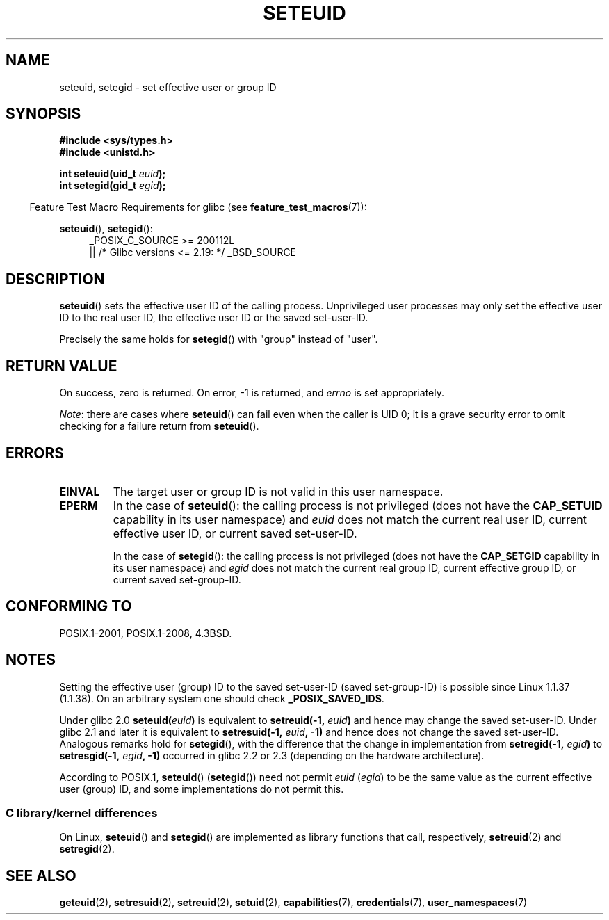 .\" Copyright (C) 2001 Andries Brouwer (aeb@cwi.nl)
.\"
.\" %%%LICENSE_START(VERBATIM)
.\" Permission is granted to make and distribute verbatim copies of this
.\" manual provided the copyright notice and this permission notice are
.\" preserved on all copies.
.\"
.\" Permission is granted to copy and distribute modified versions of this
.\" manual under the conditions for verbatim copying, provided that the
.\" entire resulting derived work is distributed under the terms of a
.\" permission notice identical to this one.
.\"
.\" Since the Linux kernel and libraries are constantly changing, this
.\" manual page may be incorrect or out-of-date.  The author(s) assume no
.\" responsibility for errors or omissions, or for damages resulting from
.\" the use of the information contained herein.  The author(s) may not
.\" have taken the same level of care in the production of this manual,
.\" which is licensed free of charge, as they might when working
.\" professionally.
.\"
.\" Formatted or processed versions of this manual, if unaccompanied by
.\" the source, must acknowledge the copyright and authors of this work.
.\" %%%LICENSE_END
.\"
.\" [should really be seteuid.3]
.\" Modified, 27 May 2004, Michael Kerrisk <mtk.manpages@gmail.com>
.\"     Added notes on capability requirements
.\"
.TH SETEUID 2 2016-03-15 "Linux" "Linux Programmer's Manual"
.SH NAME
seteuid, setegid \- set effective user or group ID
.SH SYNOPSIS
.B #include <sys/types.h>
.br
.B #include <unistd.h>
.sp
.BI "int seteuid(uid_t " euid );
.br
.BI "int setegid(gid_t " egid );
.sp
.in -4n
Feature Test Macro Requirements for glibc (see
.BR feature_test_macros (7)):
.in
.sp
.ad l
.BR seteuid (),
.BR setegid ():
.RS 4
_POSIX_C_SOURCE\ >=\ 200112L
    || /* Glibc versions <= 2.19: */ _BSD_SOURCE
.RE
.ad
.SH DESCRIPTION
.BR seteuid ()
sets the effective user ID of the calling process.
Unprivileged user processes may only set the effective user ID to the
real user ID, the effective user ID or the saved set-user-ID.

Precisely the same holds for
.BR setegid ()
with "group" instead of "user".
.\" When
.\" .I euid
.\" equals \-1, nothing is changed.
.\" (This is an artifact of the implementation in glibc of seteuid()
.\" using setresuid(2).)
.SH RETURN VALUE
On success, zero is returned.
On error, \-1 is returned, and
.I errno
is set appropriately.

.IR Note :
there are cases where
.BR seteuid ()
can fail even when the caller is UID 0;
it is a grave security error to omit checking for a failure return from
.BR seteuid ().
.SH ERRORS
.TP
.B EINVAL
The target user or group ID is not valid in this user namespace.
.TP
.B EPERM
In the case of
.BR seteuid ():
the calling process is not privileged (does not have the
.BR CAP_SETUID
capability in its user namespace) and
.I euid
does not match the current real user ID, current effective user ID,
or current saved set-user-ID.

In the case of
.BR setegid ():
the calling process is not privileged (does not have the
.BR CAP_SETGID
capability in its user namespace) and
.I egid
does not match the current real group ID, current effective group ID,
or current saved set-group-ID.
.SH CONFORMING TO
POSIX.1-2001, POSIX.1-2008, 4.3BSD.
.SH NOTES
Setting the effective user (group) ID to the
saved set-user-ID (saved set-group-ID) is
possible since Linux 1.1.37 (1.1.38).
On an arbitrary system one should check
.BR _POSIX_SAVED_IDS .
.LP
Under glibc 2.0
.BI seteuid( euid )
is equivalent to
.BI setreuid(\-1, " euid" )
and hence may change the saved set-user-ID.
Under glibc 2.1 and later it is equivalent to
.BI setresuid(\-1, " euid" ", \-1)"
and hence does not change the saved set-user-ID.
Analogous remarks hold for
.BR setegid (),
with the difference that the change in implementation from
.BI setregid(\-1, " egid" )
to
.BI setresgid(\-1, " egid" ", \-1)"
occurred in glibc 2.2 or 2.3 (depending on the hardware architecture).

According to POSIX.1,
.BR seteuid ()
.RB ( setegid ())
need not permit
.I euid
.RI ( egid )
to be the same value as the current effective user (group) ID,
and some implementations do not permit this.
.SS C library/kernel differences
On Linux,
.BR seteuid ()
and
.BR setegid ()
are implemented as library functions that call, respectively,
.BR setreuid (2)
and
.BR setregid (2).
.SH SEE ALSO
.BR geteuid (2),
.BR setresuid (2),
.BR setreuid (2),
.BR setuid (2),
.BR capabilities (7),
.BR credentials (7),
.BR user_namespaces (7)
